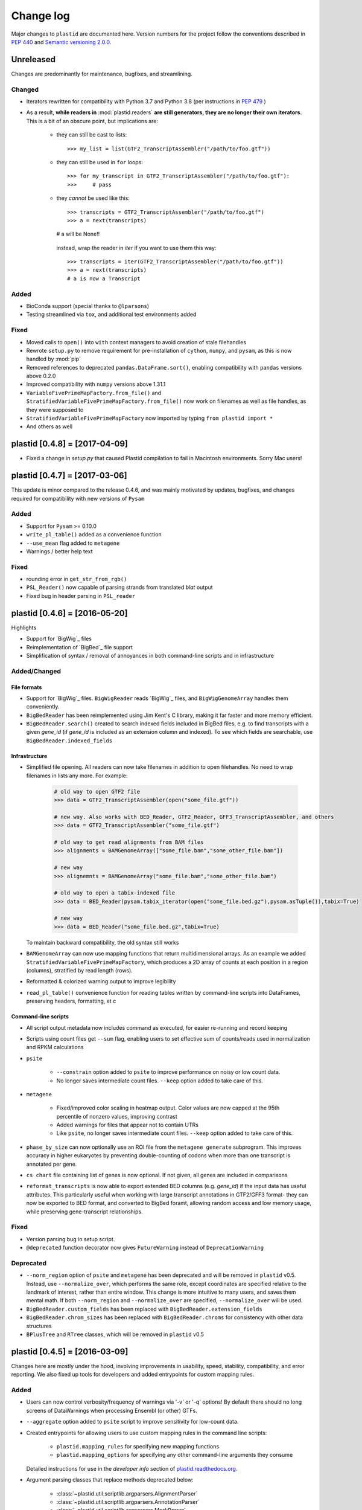 Change log
==========

Major changes to ``plastid`` are documented here. Version numbers for the
project follow the conventions described in :pep:`440` and
`Semantic versioning 2.0.0 <http://semver.org/>`_.


Unreleased
------------------------------

Changes are predominantly for maintenance, bugfixes, and streamlining.


Changed
.......

- Iterators rewritten for compatibility with Python 3.7 and Python 3.8 (per
  instructions in :pep:`479` )

- As a result, **while readers in** :mod:`plastid.readers` **are still
  generators, they are no longer their own iterators**. This is a bit of an
  obscure point, but implications are:

   - they can still be cast to lists::

     >>> my_list = list(GTF2_TranscriptAssembler("/path/to/foo.gtf"))

   - they can still be used in ``for`` loops::

     >>> for my_transcript in GTF2_TranscriptAssembler("/path/to/foo.gtf"):
     >>>     # pass

   - they *cannot* be used like this::

     >>> transcripts = GTF2_TranscriptAssembler("/path/to/foo.gtf")
     >>> a = next(transcripts)
     # a will be None!!

    instead, wrap the reader in `iter` if you want to use them this way::

     >>> transcripts = iter(GTF2_TranscriptAssembler("/path/to/foo.gtf"))
     >>> a = next(transcripts)
     # a is now a Transcript


Added
.....

- BioConda support (special thanks to ``@lparsons``)

- Testing streamlined via ``tox``, and additional test environments added


Fixed
.....

- Moved calls to ``open()`` into ``with`` context managers to avoid creation of
  stale filehandles

- Rewrote ``setup.py`` to remove requirement for pre-installation of
  ``cython``, ``numpy``, and ``pysam``, as this is now handled by :mod:`pip`

- Removed references to deprecated ``pandas.DataFrame.sort()``, enabling
  compatibility with ``pandas`` versions above 0.2.0

- Improved compatibility with ``numpy`` versions above 1.31.1

- ``VariableFivePrimeMapFactory.from_file()`` and
  ``StratifiedVariableFivePrimeMapFactory.from_file()`` now work on filenames
  as well as file handles, as they were supposed to

- ``StratifiedVariableFivePrimeMapFactory`` now imported by typing
  ``from plastid import *``

- And others as well



plastid [0.4.8] = [2017-04-09]
------------------------------

- Fixed a change in `setup.py` that caused Plastid compilation to fail in
  Macintosh environments. Sorry Mac users!



plastid [0.4.7] = [2017-03-06]
------------------------------

This update is minor compared to the release 0.4.6, and was mainly motivated by
updates, bugfixes, and changes required for compatibility with new versions of
``Pysam``


Added
.....

- Support for ``Pysam`` >= 0.10.0

- ``write_pl_table()`` added as a convenience function

- ``--use_mean`` flag added to ``metagene``

- Warnings / better help text


Fixed
.....

- rounding error in ``get_str_from_rgb()``

- ``PSL_Reader()`` now capable of parsing strands from translated `blat` output

- Fixed bug in header parsing in ``PSL_reader``



plastid [0.4.6] = [2016-05-20]
------------------------------

Highlights

- Support for `BigWig`_ files
- Reimplementation of `BigBed`_ file support
- Simplification of syntax / removal of annoyances in both command-line
  scripts and in infrastructure


Added/Changed
.............

File formats
""""""""""""

- Support for `BigWig`_ files. ``BigWigReader`` reads `BigWig`_ files, and 
  ``BigWigGenomeArray``  handles them conveniently.

- ``BigBedReader`` has been reimplemented using Jim Kent's C library, making
  it far faster and more memory efficient.

- ``BigBedReader.search()`` created to search indexed fields included in BigBed
  files, e.g. to find transcripts with a given `gene_id` (if `gene_id` is included
  as an extension column and indexed). To see which fields are searchable,
  use ``BigBedReader.indexed_fields``


Infrastructure
""""""""""""""

- Simplified file opening. All readers can now take filenames in addition
  to open filehandles. No need to wrap filenames in lists any more.
  For example:
   
   .. code-block:: python

    # old way to open GTF2 file
    >>> data = GTF2_TranscriptAssembler(open("some_file.gtf"))

    # new way. Also works with BED_Reader, GTF2_Reader, GFF3_TranscriptAssembler, and others
    >>> data = GTF2_TranscriptAssembler("some_file.gtf")

    # old way to get read alignments from BAM files
    >>> alignments = BAMGenomeArray(["some_file.bam","some_other_file.bam"])

    # new way
    >>> alignemnts = BAMGenomeArray("some_file.bam","some_other_file.bam")

    # old way to open a tabix-indexed file
    >>> data = BED_Reader(pysam.tabix_iterator(open("some_file.bed.gz"),pysam.asTuple()),tabix=True)

    # new way
    >>> data = BED_Reader("some_file.bed.gz",tabix=True)


  To maintain backward compatibility, the old syntax still works

- ``BAMGenomeArray`` can now use mapping functions that return multidimensional
  arrays. As an example we added ``StratifiedVariableFivePrimeMapFactory``,
  which produces a 2D array of counts at each position in a region (columns),
  stratified by read length (rows).
 
- Reformatted & colorized warning output to improve legibility

- ``read_pl_table()`` convenience function for reading tables written
  by command-line scripts into DataFrames, preserving headers, formatting,
  et c


Command-line scripts
""""""""""""""""""""

- All script output metadata now includes command as executed, for easier
  re-running and record keeping

- Scripts using count files get ``--sum`` flag, enabling users to 
  set effective sum of counts/reads used in normalization and RPKM
  calculations

- ``psite``

   - ``--constrain`` option added to ``psite`` to improve performance on
     noisy or low count data.

   - No longer saves intermediate count files. ``--keep`` option added
     to take care of this.

- ``metagene``

   - Fixed/improved color scaling in heatmap output. Color values are now
     capped at the 95th percentile of nonzero values, improving contrast

   - Added warnings for files that appear not to contain UTRs

   - Like ``psite``, no longer saves intermediate count files. ``--keep``
     option added to take care of this.

- ``phase_by_size`` can now optionally use an ROI file from the 
  ``metagene generate`` subprogram. This improves accuracy in higher
  eukaryotes by preventing double-counting of codons when more than
  one transcript is annotated per gene.

- ``cs chart`` file containing list of genes is now optional. If not given,
  all genes are included in comparisons

- ``reformat_transcripts`` is now able to export extended BED columns 
  (e.g. `gene_id`) if the input data has useful attributes. This particularly
  useful when working with large transcript annotations in GTF2/GFF3 format-
  they can now be exported to BED format, and converted to BigBed foramt,
  allowing random access and low memory usage, while preserving gene-transcript
  relationships.


Fixed
.....

- Version parsing bug in setup script. 

- ``@deprecated`` function decorator now gives ``FutureWarning`` instead
  of ``DeprecationWarning``


Deprecated
..........

- ``--norm_region`` option of ``psite`` and ``metagene`` has been deprecated
  and will be removed in ``plastid`` v0.5. Instead, use ``--normalize_over``,
  which performs the same role, except coordinates are specified relative to the
  landmark of interest, rather than entire window. This change is more
  intuitive to many users, and saves them mental math. If both ``--norm_region``
  and ``--normalize_over`` are specified, ``--normalize_over`` will be used.

- ``BigBedReader.custom_fields`` has been replaced with ``BigBedReader.extension_fields``

- ``BigBedReader.chrom_sizes`` has been replaced with ``BigBedReader.chroms``
  for consistency with other data structures

- ``BPlusTree`` and ``RTree`` classes, which will be removed in ``plastid`` v0.5

 


plastid [0.4.5] = [2016-03-09]
------------------------------

Changes here are mostly under the hood, involving improvements in usability,
speed, stability, compatibility, and error reporting. We also fixed up tools
for developers and added entrypoints for custom mapping rules.


Added
.....

- Users can now control verbosity/frequency of warnings via '-v' or '-q' 
  options! By default there should no long screens of DataWarnings
  when processing Ensembl (or other) GTFs.

- ``--aggregate`` option added to ``psite`` script to improve sensitivity
  for low-count data.

- Created entrypoints for allowing users to use custom mapping rules
  in the command line scripts:

   - ``plastid.mapping_rules`` for specifying new mapping functions
   - ``plastid.mapping_options`` for specifying any other command-line
     arguments they consume
 
  Detailed instructions for use in the *developer info* section
  of `<plastid.readthedocs.org>`_.

- Argument parsing classes that replace methods deprecated below:
 
   - :class:`~plastid.util.scriptlib.argparsers.AlignmentParser`
   - :class:`~plastid.util.scriptlib.argparsers.AnnotationParser`
   - :class:`~plastid.util.scriptlib.argparsers.MaskParser`
   - :class:`~plastid.util.scriptlib.argparsers.SequenceParser`
   - :class:`~plastid.util.scriptlib.argparsers.PlottingParser`


Fixed
.....

- updated plotting tools to fetch color cycles from matplotlib versions >= 1.5
   as well as >= 1.3. This corrected a plotting bug in `cs`.

- :meth:`AnnotationParser.get_genome_hash_from_args` now internally uses 
   GFF3_Reader and GTF2_Reader instead of GFF3_TranscriptAssembler and 
   GTF2_TranscriptAssembler, allowing mask files in GTF2/GFF3 foramts
   to be type-agnostic in command-line scripts

- contig names no longer lost when using 2bit files in `crossmap`

- updates to :mod:`~plastid.bin.psite`
 
   - output header in metagene profiles. Sorry about that 

   - fix compatibility problem with new versions of matplotlib

   - now catches a ``ValueError`` that used to be an ``IndexError``
     in earlier versions of :mod:`numpy`.

- Fixed loss-of-ID bug in :meth:`Transcript.get_cds`


Changed
.......

- :func:`~plastid.util.services.decorators.deprecated` function decorator
   now optionally takes parameters indicating the future version of plastid
   in which deprecated features will be removed, and what replacement to use
   instead


Deprecated
..........

- Argument parsing methods:
 
   - ``get_alignment_file_parser()`` & ``get_genome_array_from_args()``.
     Use :class:`~plastid.util.scriptlib.argparsers.AlignmentParser` instead.
   - ``get_annotation_file_parser()`` & ``get_transcripts_from_args()``,
     ``get_segmentchain_file_parser()`` & ``get_segmentchains_from_args()``
     Use :class:`~plastid.util.scriptlib.argparsers.AnnotationParser` instead.
   - ``get_mask_file_parser()`` & ``get_genome_hash_from_mask_args()``.
     Use :class:`~plastid.util.scriptlib.argparsers.MaskParser` instead.
   - ``get_sequence_file_parser()`` & ``get_seqdict_from_args()``.
     Use :class:`~plastid.util.scriptlib.argparsers.SequenceParser` instead
   - ``get_plotting_parser()``, ``get_figure-from_args()``, & ``get_colors_from_args``.
     Use :class:`~plastid.util.scriptlib.argparsers.PlottingParser` instead
     



plastid [0.4.4] = [2105-11-16]
------------------------------

Although the list of changes is short, this release includes dramatic reductions
in memory usage and speed improvements, as well as a few bug fixes. We recommend
everybody upgrade

Added
.....

- Fast ``merge_segments()`` function in ``roitools`` module.


Changed
.......

- 10-100 fold reduction in memory consumed by ``SegmentChain`` objects,
   ``GTF2_TranscriptAssembler`` and ``GFF3_TranscriptAssembler``.  All
   position & mask hashes now lazily evaluated
- 50-fold fold Speed boosts in ``SegmentChain.overlaps()``,
   ``SegmentChain.covers()`` and other methods for comparing ``SegmentChain``
   and ``Transcript`` objects
- ``GenomicSegment`` is now hashable, e.g. can be used in sets or dict keys 

Fixed
.....

- Track naming bug in ``make_wiggle``
- init bug in ``GenomeHash``



plastid [0.4.3] = [2015-10-28]
------------------------------

Fixed
.....

- Fixed bug in ``crossmap`` script when run on 2bit files



plastid [0.4.2] = [2015-10-22]
------------------------------

No change in codebase vs 0.4.0. Updated required matplotlib version to 1.4.0. 
Made some changes in sphinx doc config for readthedocs.org, which is still
at matplotlib 1.3.0.



plastid [0.4.0] = [2015-10-21]
------------------------------

This release primarily focuses on ease of use: mainly, it is a lot easier
to do things with fewer lines of code. Imports have been shortened, plotting
tools have been added, and scripts now produce more informative output.


Added
.....

- Logical imports: the following commonly-used data structures can now be
  directly imported from the parent package ``plastid``, instead of
  subpackages/submodules:
    
   - ``GenomicSegment``, ``SegmentChain``, and ``Transcript``
   - All GenomeHashes and GenomeArrays
   - All file readers

- ``VariableFivePrimeMapFactory`` can now be created from static method
  ``from_file()``, so no need to manually parse text files or create
  dictionaries

- ``BAMGenomeArray`` can now be initialized with a list of paths to BAM
  files, in addition or instead of a list of ``pysam.AlignmentFiles``

- **Plotting improvements**

   - ``plastid.plotting`` package, which includes tools for making MA plots,
     scatter plots with marginal histograms, metagene profiles, et c

   - more informative plots made in ``metagene``, ``psite``,
     ``phase_by_size``, and ``cs`` scripts

   - support for matplotlib stylesheets, colormaps, et c in all command-line
     scripts


Changed
.......
- ``add_three_for_stop_codon()`` reimplemented in Cython, resulting in 2-fold
  speedup.  Moved from ``plastid.readers.common`` to
  ``plastid.genomics.roitools`` (though previous import path still works)

Fixed
.....

- Fixed IndexError in ``psite`` that arose when running with the latest
  release of numpy, when generating a read profile over an empty array

- Legends/text no longer get cut off in plots


Removed
.......

- Removed deprecated functions ``BED_to_Transcripts()`` and
  ``BED_to_SegmentChains``, for which ``BED_Reader`` serves as a drop-in
  replacement



plastid [0.3.2] = [2015-10-01]
------------------------------

Changed
.......

- Important docstring updates: removed outdated warnings and descriptions


plastid [0.3.0] = [2015-10-01]
------------------------------

Changed
.......

- Cython implementations of ``SegmentChain`` and ``Transcript`` provide
  massive speedups
- ``Transcript.cds_start``, ``cds_genome_start``, ``cds_end``,
  ``cds_genome_end`` are now managed properties and update each other to
  maintain synchrony
- ``SegmentChain._segments`` and ``SegmentChain._mask_segments`` are now
  read-only

Deprecated
..........

- Methods ``SegmentChain.get_length()`` and
  ``SegmentChain.get_masked_length()`` are replaced by properties
  ``SegmentChain.length`` and ``SegmentChain.masked_length``

Removed
.......

- ``sort_segments_lexically()`` and ``sort_segmentchains_lexically()``
  removed, because ``GenomicSegment`` and ``SegmentChain`` now sort lexically
  without help


plastid [0.2.3] = [2015-09-23]
------------------------------

Changed
.......
- Cython implementations of BAM mapping rules now default, are 2-10x faster
  than Python implementations


plastid [0.2.2] = [2015-09-15]
------------------------------

First release under official name!

Added
.....

- Major algorithmic improvements to internals & command-line scripts


Changed
.......

- Reimplemented mapping rules and some internals in Cython, giving 2-10x
  speedup for some operations
- ``GenomicSegment`` now sorts lexically. Properties are read-only

.. note::
 
  This project was initially developed internally under the provisional name
  ``genometools``, and then later under the codename ``yeti``. The current
  name, ``plastid`` will not change. Changelogs from earlier versions 
  appear below.


yeti [0.2.1] = [2015-09-06]
---------------------------

Added
.....

- Support for extended BED formats now in both import & export, in
  command-line scripts and interactively
- BED Detail format and known ENCODE BED subtypes now automatically parsed
  from track definition lines
- Created warning classes DataWarning, FileFormatWarning, and ArgumentWarning
- parallelized `crossmap` script
- command line support for more sequence file formats; and a sequence
   argparser

Changed
.......

- speed & memory optimizations for `cs generate` script, resulting in 90%
  memory reduction on human genome annotation GrCh38.78
- ditto `metagene generate` script
- `crossmap` script does not save kmer files unless --save_kmers is given
- warnings now given at first (instead of every) occurence
- lazy imports; giving speed improvements to command-line scripts


yeti [0.2.0] = [2015-08-26]
---------------------------

**Big changes,** including some that are **backwards-incompatible.** We
really think these are for the best, because they improve compatibility
with other packages (e.g. pandas) and make the package more consistent
in design & behavior

Added
.....

- GenomeArray __getitem__ and __setitem__ now can take SegmentChains as
  arguments
- Mapping functions for bowtie files now issue warnings when reads are
  unmappable
- support for 2bit files (via twobitreader) and for dicts of strings in
  SegmentChain.get_sequence
- various warnings added


Changed
.......

- pandas compatibility: header rows in all output files no longer have
  starting '#.  meaning UPDATE YOUR OLD POSITIONS/ROI FILES
- __getitem__ from GenomeArrays now returns vectors 5' to 3' relative to
 GenomicSegment rather than to genome. This is more consistent with user
 expectations.
- _get_valid_X methods of SegmentChain changed to _get_masked_X for
  consistency with documentation and with numpy notation


Removed
.......

- ArrayTable class & tests


yeti [0.1.1] = [2015-07-23]
---------------------------

Added
.....

- Created & backpopulated changelog
- Docstrings re-written for user rather than developer focus
- AssembledFeatureReader
- Complete first draft of user manual documentation
- Readthedocs support for documentation
- GFF3_TranscriptAssembler now also handles features whose subfeatures share
  `ID` attributes instead of `Parent` attributes.


Changed
.......

- import of scientific packages now simulated using `mock` during
  documentation builds by Sphinx
- duplicated attributes in GTF2 column 9 are now catenated & returned as a
  list in attr dict. This is outside GTF2 spec, but a behavior used by
  GENCODE


Fixed
.....

- Removed bug from :func:`yeti.bin.metagene.do_generate` that extended
  maximal spanning windows past equivalence points in 3' directions.  Added
  extra unit test cases to suit it.
- GenomeHash can again accept GenomicSegments as parameters to __getitem__.
  Added unit tests for this.


Removed
.......

- Removed deprecated functions, modules, & classes:

   - GenomicFeature
   - BED_to_Transcripts
   - BigBed_to_Transcripts
   - GTF2_to_Transcripts
   - GFF3_to_Transcripts
   - TagAlignReader


yeti [0.1.0] = [2015-06-06]
---------------------------
First internal release of project under new codename, ``yeti``. Reset version
number.

Added
.....a

- AssembledFeatureReader, GTF2_TranscriptAssembler, GFF3_TranscriptAssembler
- GTF2/GFF3 token parsers now issue warnings on repeated keys
- GFF3 token parsers now return 'Parent', 'Alias', 'Dbxref', 'dbxref', and
  'Note' fields as lists

Changed
.......

- Package renamed from ``genometools`` to its provisional codename ``yeti``
- Reset version number to 0.1.0
- Refactored existing readers to descent from AssembledFeatureReader
- Migration from old SVN to GIT repo
- Renaming & moving of functions, classes, & modules for consistency and to
  avoid name clashes with other packages
 
      ==================================  ====================================
      Old name                            New Name
      ----------------------------------  ------------------------------------
      GenomicInterva                      GenomicSegment
      IVCollection                        SegmentChain
      NibbleMapFactory                    CenterMapFactory
      genometools.genomics.ivtools        yeti.genomics.roitools
      genometools.genomics.readers        yeti.readers
      genometools.genomics.scriptlib      yeti.util.scriptlib
      ==================================  ====================================


genometools [0.9.1] - 2015-05-21
--------------------------------

Changed
.......

- renamed suppress_stdr -> capture_stderr

Added
.....

- capture_stdout decorator


genometools [0.9.0] - 2015-05-20
--------------------------------

Changed
.......

- All functions that used GenomicFeatures now use IVCollections instead

Removed
.......

- GenomicFeature support from GenomeHash subclasses
- GenomicFeature support from IVCollection and GenomicInterval overlap end
  quality criteria

Deprecated
..........

- GenomicFeature


genometools [0.8.3] - 2015-05-19
--------------------------------

Added
.....

- Included missing `.positions` and `.sizes` files into egg package


genometools [0.8.2] - 2015-05-19
--------------------------------

Changed
.......

- Test data now packaged in eggs
- updated documentation

Fixed
.....

- Bug in cleanup for test_crossmap
- Bug in setup.py


genometools [0.8.1] - 2015-05-18
--------------------------------

Added
.....

- Python 3.0 support
- Support for tabix-compressed files. Creation of TabixGenomeHash


Changed
.......

- Propagate various attributes to sub-features (utr_ivc, CDS) from Transcript
- Propagate all attributes to sub-features during GTF export from Transcript
- GTF2 export of Transcript objects now generates 'start_codon' and
  'stop_codon' features
- Update of setup.py and Makefile to make dev vs distribution eggs
- 'transcript_ids' column of 'cs generate' position file now sorted before
  comma join.


genometools [0.8.2015-05-08] - 2015-05-08
-----------------------------------------

Changed
.......

- Merger of `make_tophat_juncs`, `find_juncs`, and `merge_juncs` into one
  script
- Standardization of column names among various output files: region,
  regions_counted, counts
- Standardized method names in IVCollection: get_valid_counts,
  get_valid_length, get_length, get_counts, et c
- IVCollection/Transcript openers/assemblers all return generators and can
  take multiple input files
- IVCollection/Transcript openers/assemblers return lexically-sorted objects
- Update to GFF3 escaping conventions rather than URL escaping. Also applied
  to GTF2 files
- Refactors to `cs` script, plus garbage collection to reduce memory usage
 
Added
.....

- Changelog
- Implementation of test suites
- Lazy assembly of GFF3 and GTF2 files to save memory in
  `GTF2_TranscriptAssembler` and `GFF3_TranscriptAssembler`
- BigBed support, creation of BigBedReader and BigBedGenomeHash. AutoSQL
  support
- Supported for truncated BED formats
- P-site offset script
- `get_count_vectors` script
- `counts_in_region` script
- UniqueFifo class
- Decorators: `parallelize, suppress_stderr, in_separate_process`
- variableStep export for `BAMGenomeArray`
- Support of GTF2 "frame" attribute for CDS features


Fixed
.....

- Bugfixes in minus strand offsets in crossmaps
- Fixed bug where minus strand crossmap features were ignored
- Bugfixes in CDS end export from Transcript when CDSes ended at the endpoint
  of internal but not terminal introns on plus-strand transcripts


Deprecated
..........

- spliced_count_files
- Ingolia file tagalign import
- Deprecation of `GTF2_to_Transcripts` and `GFF3_to_Transcripts`
   
 

